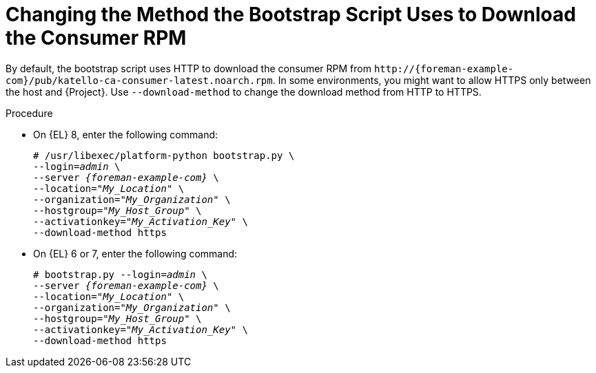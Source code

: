 [id="Changing_the_Method_the_Bootstrap_Script_Uses_to_Download_the_Consumer_RPM_{context}"]
= Changing the Method the Bootstrap Script Uses to Download the Consumer RPM

By default, the bootstrap script uses HTTP to download the consumer RPM from `\http://{foreman-example-com}/pub/katello-ca-consumer-latest.noarch.rpm`.
In some environments, you might want to allow HTTPS only between the host and {Project}.
Use `--download-method` to change the download method from HTTP to HTTPS.

.Procedure
* On {EL} 8, enter the following command:
+
[options="nowrap", subs="+quotes,verbatim,attributes"]
----
# /usr/libexec/platform-python bootstrap.py \
--login=_admin_ \
--server _{foreman-example-com}_ \
--location="_My_Location_" \
--organization="_My_Organization_" \
--hostgroup="_My_Host_Group_" \
--activationkey="_My_Activation_Key_" \
--download-method https
----

* On {EL} 6 or 7, enter the following command:
+
[options="nowrap", subs="+quotes,verbatim,attributes"]
----
# bootstrap.py --login=_admin_ \
--server _{foreman-example-com}_ \
--location="_My_Location_" \
--organization="_My_Organization_" \
--hostgroup="_My_Host_Group_" \
--activationkey="_My_Activation_Key_" \
--download-method https
----
